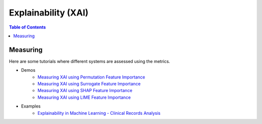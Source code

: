 ====================
Explainability (XAI)
====================


.. contents:: Table of Contents
   :local:
   :depth: 1


Measuring
~~~~~~~~~

Here are some tutorials where different systems are assessed using the metrics.

- Demos
   - `Measuring XAI using Permutation Feature Importance <explainability/demos/global_permutation.ipynb>`_
   - `Measuring XAI using Surrogate Feature Importance <explainability/demos/global_surrogate.ipynb>`_
   - `Measuring XAI using SHAP Feature Importance <explainability/demos/local_shap.ipynb>`_
   - `Measuring XAI using LIME Feature Importance <explainability/demos/local_lime.ipynb>`_

- Examples
   - `Explainability in Machine Learning - Clinical Records Analysis <explainability/examples/example_clinical_records.ipynb>`_